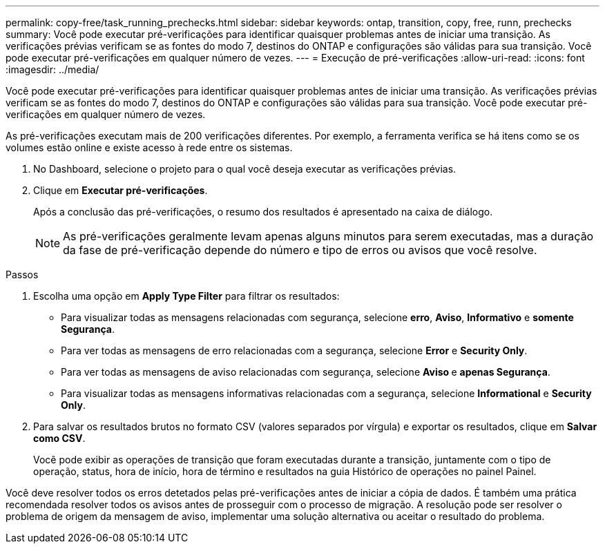---
permalink: copy-free/task_running_prechecks.html 
sidebar: sidebar 
keywords: ontap, transition, copy, free, runn, prechecks 
summary: Você pode executar pré-verificações para identificar quaisquer problemas antes de iniciar uma transição. As verificações prévias verificam se as fontes do modo 7, destinos do ONTAP e configurações são válidas para sua transição. Você pode executar pré-verificações em qualquer número de vezes. 
---
= Execução de pré-verificações
:allow-uri-read: 
:icons: font
:imagesdir: ../media/


[role="lead"]
Você pode executar pré-verificações para identificar quaisquer problemas antes de iniciar uma transição. As verificações prévias verificam se as fontes do modo 7, destinos do ONTAP e configurações são válidas para sua transição. Você pode executar pré-verificações em qualquer número de vezes.

As pré-verificações executam mais de 200 verificações diferentes. Por exemplo, a ferramenta verifica se há itens como se os volumes estão online e existe acesso à rede entre os sistemas.

. No Dashboard, selecione o projeto para o qual você deseja executar as verificações prévias.
. Clique em *Executar pré-verificações*.
+
Após a conclusão das pré-verificações, o resumo dos resultados é apresentado na caixa de diálogo.

+

NOTE: As pré-verificações geralmente levam apenas alguns minutos para serem executadas, mas a duração da fase de pré-verificação depende do número e tipo de erros ou avisos que você resolve.



.Passos
. Escolha uma opção em *Apply Type Filter* para filtrar os resultados:
+
** Para visualizar todas as mensagens relacionadas com segurança, selecione *erro*, *Aviso*, *Informativo* e *somente Segurança*.
** Para ver todas as mensagens de erro relacionadas com a segurança, selecione *Error* e *Security Only*.
** Para ver todas as mensagens de aviso relacionadas com segurança, selecione **Aviso **e *apenas Segurança*.
** Para visualizar todas as mensagens informativas relacionadas com a segurança, selecione *Informational* e *Security Only*.


. Para salvar os resultados brutos no formato CSV (valores separados por vírgula) e exportar os resultados, clique em *Salvar como CSV*.
+
Você pode exibir as operações de transição que foram executadas durante a transição, juntamente com o tipo de operação, status, hora de início, hora de término e resultados na guia Histórico de operações no painel Painel.



Você deve resolver todos os erros detetados pelas pré-verificações antes de iniciar a cópia de dados. É também uma prática recomendada resolver todos os avisos antes de prosseguir com o processo de migração. A resolução pode ser resolver o problema de origem da mensagem de aviso, implementar uma solução alternativa ou aceitar o resultado do problema.
